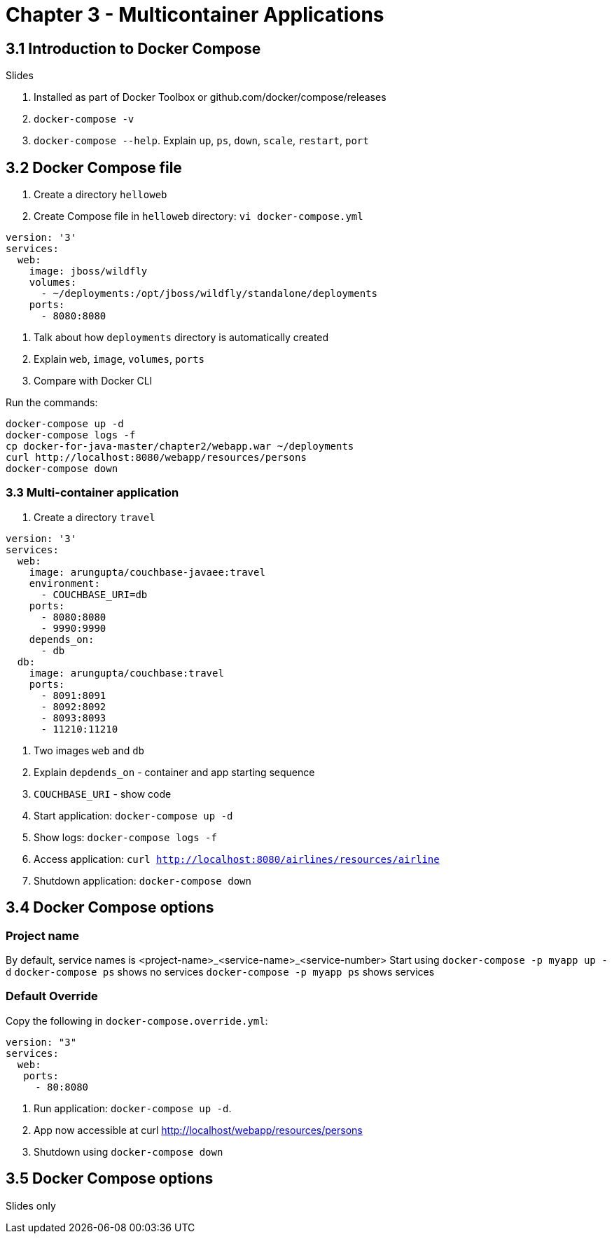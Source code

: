 = Chapter 3 - Multicontainer Applications

== 3.1 Introduction to Docker Compose

Slides

. Installed as part of Docker Toolbox or github.com/docker/compose/releases
. `docker-compose -v`
. `docker-compose --help`. Explain `up`, `ps`, `down`, `scale`, `restart`, `port`

== 3.2 Docker Compose file

. Create a directory `helloweb`
. Create Compose file in `helloweb` directory: `vi docker-compose.yml`

```
version: '3'
services:
  web:
    image: jboss/wildfly
    volumes:
      - ~/deployments:/opt/jboss/wildfly/standalone/deployments
    ports:
      - 8080:8080
```

. Talk about how `deployments` directory is automatically created
. Explain `web`, `image`, `volumes`, `ports`
. Compare with Docker CLI

Run the commands:

```
docker-compose up -d
docker-compose logs -f
cp docker-for-java-master/chapter2/webapp.war ~/deployments
curl http://localhost:8080/webapp/resources/persons
docker-compose down
```

=== 3.3 Multi-container application

. Create a directory `travel`

```
version: '3'
services:
  web:
    image: arungupta/couchbase-javaee:travel
    environment:
      - COUCHBASE_URI=db
    ports:
      - 8080:8080
      - 9990:9990
    depends_on:
      - db
  db:
    image: arungupta/couchbase:travel
    ports:
      - 8091:8091
      - 8092:8092
      - 8093:8093
      - 11210:11210
```

. Two images `web` and `db`
. Explain `depdends_on` - container and app starting sequence
. `COUCHBASE_URI` - show code
. Start application: `docker-compose up -d`
. Show logs: `docker-compose logs -f`
. Access application: `curl http://localhost:8080/airlines/resources/airline`
. Shutdown application: `docker-compose down`

== 3.4 Docker Compose options

=== Project name

By default, service names is <project-name>_<service-name>_<service-number>
Start using `docker-compose -p myapp up -d`
`docker-compose ps` shows no services
`docker-compose -p myapp ps` shows services

=== Default Override

Copy the following in `docker-compose.override.yml`:

```
version: "3"
services:
  web:
   ports:
     - 80:8080
```

. Run application: `docker-compose up -d`.
. App now accessible at curl http://localhost/webapp/resources/persons
. Shutdown using `docker-compose down`

== 3.5 Docker Compose options

Slides only
